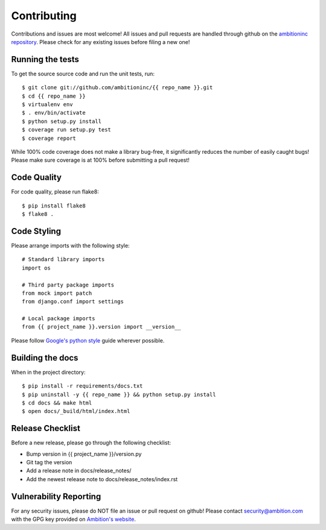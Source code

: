 Contributing
============

Contributions and issues are most welcome! All issues and pull requests are
handled through github on the `ambitioninc repository`_. Please check for any
existing issues before filing a new one!

.. _ambitioninc repository: https://github.com/ambitioninc/{{ repo_name }}

Running the tests
-----------------

To get the source source code and run the unit tests, run::

    $ git clone git://github.com/ambitioninc/{{ repo_name }}.git
    $ cd {{ repo_name }}
    $ virtualenv env
    $ . env/bin/activate
    $ python setup.py install
    $ coverage run setup.py test
    $ coverage report

While 100% code coverage does not make a library bug-free, it significantly
reduces the number of easily caught bugs! Please make sure coverage is at 100%
before submitting a pull request!

Code Quality
------------

For code quality, please run flake8::

    $ pip install flake8
    $ flake8 .

Code Styling
------------
Please arrange imports with the following style::

    # Standard library imports
    import os

    # Third party package imports
    from mock import patch
    from django.conf import settings

    # Local package imports
    from {{ project_name }}.version import __version__

Please follow `Google's python style`_ guide wherever possible.

.. _Google's python style: http://google-styleguide.googlecode.com/svn/trunk/pyguide.html

Building the docs
-----------------

When in the project directory::

    $ pip install -r requirements/docs.txt
    $ pip uninstall -y {{ repo_name }} && python setup.py install
    $ cd docs && make html
    $ open docs/_build/html/index.html

Release Checklist
-----------------

Before a new release, please go through the following checklist:

* Bump version in {{ project_name }}/version.py
* Git tag the version
* Add a release note in docs/release_notes/
* Add the newest release note to docs/release_notes/index.rst

Vulnerability Reporting
-----------------------

For any security issues, please do NOT file an issue or pull request on github!
Please contact `security@ambition.com`_ with the GPG key provided on `Ambition's
website`_.

.. _security@ambition.com: mailto:security@ambition.com
.. _Ambition's website: http://ambition.com/security/

